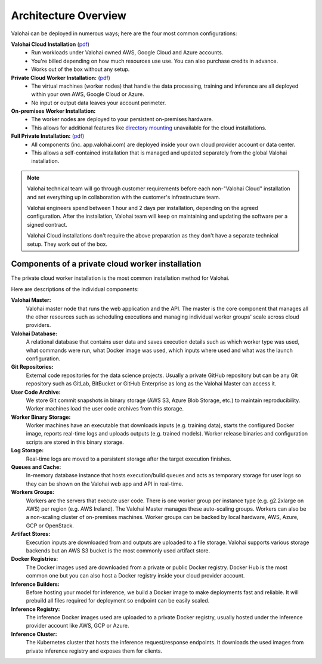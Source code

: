 .. meta::
    :description: Valohai deep learning management platform architecture diagram and installation flavors.

Architecture Overview
=====================

Valohai can be deployed in numerous ways; here are the four most common configurations:

**Valohai Cloud Installation** (`pdf </_static/Valohai_Architecture_SaaS.pdf>`__)
  * Run workloads under Valohai owned AWS, Google Cloud and Azure accounts.
  * You're billed depending on how much resources use use. You can also purchase credits in advance.
  * Works out of the box without any setup.

**Private Cloud Worker Installation:** (`pdf </_static/Valohai_Architecture_PrivateWorker.pdf>`__)
  * The virtual machines (worker nodes) that handle the data processing, training and inference are all deployed within your own AWS, Google Cloud or Azure.
  * No input or output data leaves your account perimeter.

**On-premises Worker Installation:**
  * The worker nodes are deployed to your persistent on-premises hardware.
  * This allows for additional features like `directory mounting </setup/on-premises/>`_ unavailable for the cloud installations.

**Full Private Installation:** (`pdf </_static/Valohai_Architecture_FullPrivate.pdf>`__)
  * All components (inc. app.valohai.com) are deployed inside your own cloud provider account or data center.
  * This allows a self-contained installation that is managed and updated separately from the global Valohai installation.

.. note::

    Valohai technical team will go through customer requirements before each non-"Valohai Cloud" installation and
    set everything up in collaboration with the customer's infrastructure team.

    Valohai engineers spend between 1 hour and 2 days per installation, depending on the agreed configuration.
    After the installation, Valohai team will keep on maintaining and updating the software per a signed contract.

    Valohai Cloud installations don't require the above preparation as they don't have a separate technical setup.
    They work out of the box.

Components of a private cloud worker installation
~~~~~~~~~~~~~~~~~~~~~~~~~~~~~~~~~~~~~~~~~~~~~~~~~

The private cloud worker installation is the most common installation method for Valohai. 

.. raw:: html

  <div id="architecture-map-container" style="width:100%">
      <img id="architecture" src="/_static/valohai-architecture-privateworker.png" alt="Private Worker Architecture" usemap="#image-map" class="map" width="100%">

      <map name="image-map" id="image-map">
        <area target="_blank" alt="External code repositories for the data science projects (e.g. GitHub, GitLab, BitBucket or other Git repository)." title="External code repositories for the data science projects (e.g. GitHub, GitLab, BitBucket or other Git repository)." href="https://docs.valohai.com/tutorials/code-repository/" coords="1456,31,1664,243" shape="rect">
        <area  alt="The Valohai master node is the core component that manages all the other resources such as scheduling executions and managing scaling of CPU/GPU machines across cloud providers." title="The Valohai master node is the core component that manages all the other resources such as scheduling executions and managing scaling of CPU/GPU machines across cloud providers." href="https://docs.valohai.com/core-concepts/what-is-valohai/" coords="1035,851,1226,1038" shape="rect">
        <area target="" alt="Valohai users are managed inside Valohai and can be integrated with 3rd party identity managers (e.g. Azure Active Directory)" title="Valohai users are managed inside Valohai and can be integrated with 3rd party identity managers (e.g. Azure Active Directory)" href="" coords="1035,53,1219,244" shape="rect">
        <area target="" alt="Once you've published your endpoint you'll receive an HTTPS address that you can use for inference. This can be either public or limited to certain users." title="Once you've published your endpoint you'll receive an HTTPS address that you can use for inference. This can be either public or limited to certain users." href="" coords="3523,53,3710,244" shape="rect">
        <area alt="Contains user data and details of the executions ran on Valohai (e.g. which machine type, commands, input data was used)" title="Contains user data and details of the executions ran on Valohai (e.g. which machine type, commands, input data was used)" href="" coords="466,851,647,1042" shape="rect">
        <area  alt="Valohai stores store Git commit snapshots in binary storage (AWS S3, Azure Blob Storage, etc.) to maintain reproducibility. Worker machines load the user code archives from this storage." title="Valohai stores store Git commit snapshots in binary storage (AWS S3, Azure Blob Storage, etc.) to maintain reproducibility. Worker machines load the user code archives from this storage." href="" coords="1025,1597,1205,1784" shape="rect">
        <area alt="Stores the worker release binaries and configuration scripts that each worker machine uses to download inputs (e.g. training data), start the configured Docker image, report real-time logs and upload outputs (e.g. trained models)" title="Stores the worker release binaries and configuration scripts that each worker machine uses to download inputs (e.g. training data), start the configured Docker image, report real-time logs and upload outputs (e.g. trained models)" href="" coords="466,1890,654,2077" shape="rect">
        <area target="" alt="Real-time logs are moved to a persistent storage after the target execution finishes." title="Real-time logs are moved to a persistent storage after the target execution finishes." href="" coords="466,1402,650,1586" shape="rect">
        <area target="" alt="In-memory database instance that hosts execution/build queues and acts as temporary storage for user logs so they can be shown on the Valohai web app and API in real-time." title="In-memory database instance that hosts execution/build queues and acts as temporary storage for user logs so they can be shown on the Valohai web app and API in real-time." href="" coords="1802,1378,1986,1561" shape="rect">
        <area target="" alt="There is one worker group per instance type (e.g. g2.2xlarge on AWS) per region (e.g. AWS Ireland)." title="There is one worker group per instance type (e.g. g2.2xlarge on AWS) per region (e.g. AWS Ireland)." href="" coords="2569,1346,2951,1710" shape="rect">
        <area target="" alt="Workers are the servers that execute user code. The Valohai Master manages these auto-scaling groups. Workers can also be a non-scaling cluster of on-premises machines. Worker groups can be backed by local hardware, AWS, Azure, GCP or OpenStack." title="Workers are the servers that execute user code. The Valohai Master manages these auto-scaling groups. Workers can also be a non-scaling cluster of on-premises machines. Worker groups can be backed by local hardware, AWS, Azure, GCP or OpenStack." href="" coords="2237,1342,2558,1713" shape="rect">
        <area target="" alt="Workers are the servers that execute user code. The Valohai Master manages these auto-scaling groups. Workers can also be a non-scaling cluster of on-premises machines. Worker groups can be backed by local hardware, AWS, Azure, GCP or OpenStack." title="Workers are the servers that execute user code. The Valohai Master manages these auto-scaling groups. Workers can also be a non-scaling cluster of on-premises machines. Worker groups can be backed by local hardware, AWS, Azure, GCP or OpenStack." href="" coords="2954,1342,3276,1717" shape="rect">
        <area target="_blank" alt="Execution inputs are downloaded from and outputs are uploaded to a file storage (e.g. AWS S3, Azure Blob Storage, GCP Bucket)" title="Execution inputs are downloaded from and outputs are uploaded to a file storage (e.g. AWS S3, Azure Blob Storage, GCP Bucket)" href="https://docs.valohai.com/core-concepts/data-stores/" coords="3604,1363,3816,1561" shape="rect">
        <area target="_blank" alt="Each Valohai execution runs inside a Docker container. The configured Docker image is downloaded from a private or public Docker registry. Docker Hub is the most common one but you can also host a Docker registry inside your cloud provider account." title="Each Valohai execution runs inside a Docker container. The configured Docker image is downloaded from a private or public Docker registry. Docker Hub is the most common one but you can also host a Docker registry inside your cloud provider account." href="https://docs.valohai.com/docker-images/" coords="2654,1890,2859,2091" shape="rect">
        <area target="" alt="Before hosting your model for inference, we build a Docker image to make deployments fast and reliable. This image contains all the files required for the deployment so endpoint can be easily scaled." title="Before hosting your model for inference, we build a Docker image to make deployments fast and reliable. This image contains all the files required for the deployment so endpoint can be easily scaled." href="" coords="1806,579,1993,756" shape="rect">
        <area target="" alt="The inference Docker images used are uploaded to a private Docker registry, usually hosted under the inference provider account (e.g. AWS ECR, Azure Container Registry, GCP)" title="The inference Docker images used are uploaded to a private Docker registry, usually hosted under the inference provider account (e.g. AWS ECR, Azure Container Registry, GCP)" href="" coords="2664,579,2848,756" shape="rect">
        <area target="_blank" alt="The Kubernetes cluster that hosts the inference request/response endpoints. It downloads the used images from private inference registry and exposes them for clients. Hosted either by Valohai or in your own cloud service (e.g. AWS EKS, Azure AKS, GKE)" title="The Kubernetes cluster that hosts the inference request/response endpoints. It downloads the used images from private inference registry and exposes them for clients. Hosted either by Valohai or in your own cloud service (e.g. AWS EKS, Azure AKS, GKE)" coords="3527,576,3714,759" shape="rect" href="https://docs.valohai.com/core-concepts/deployments/">
      </map>
  </div>

  <script type="text/javascript">

  $(function() {
      // Show highlight and tooltip on hover
      $('area').hover(function(){
          // Disable clicking if there is no link
          if($(this).attr('href') == '') {
            $(this).click(false);
            $(this).css('cursor', 'default');
          }
          var text = $(this).attr('title');
          $(this).data('tipText', text).removeAttr('title');
          coords = $(this).attr("coords").toString().split(',')
          offset = $("#architecture-map-container").position()

          // Place highlight on the coordinates of the selected area
          $('<div class="architecture-highlight"></div>')
          .css({ 
              top: parseInt(coords[1]) + offset.top,
              left: parseInt(coords[0]) + offset.left,
              height: parseInt(coords[3]) - parseInt(coords[1]), 
              width: parseInt(coords[2]) - parseInt(coords[0]) })
          .appendTo('#architecture-map-container')
          .show();

          // Place tooltip below the coordinates of the selected area
          $('<p class="architecture-tooltip"></p>')
          .text(text)
          .css({ top: parseInt(coords[3]) + offset.top + 5, left: parseInt(coords[0])  + offset.left + 5 })
          .appendTo('#architecture-map-container')
          .show();
      },
      function() {
          // Remove tooltip and highlight on hoverout
          $(this).attr('title', $(this).data('tipText'));
          $('.architecture-tooltip').remove();
          $('.architecture-highlight').remove();
      })

  })

  window.onload = function () {
      var ImageMap = function (map, img) {
              var n,
                  areas = map.getElementsByTagName('area'),
                  len = areas.length,
                  coords = [],
                  previousWidth = 4000;
              for (n = 0; n < len; n++) {
                  coords[n] = areas[n].coords.split(',');
              }
              this.resize = function () {
                  var n, m, clen,
                      x = img.offsetWidth / previousWidth;
                  for (n = 0; n < len; n++) {
                      clen = coords[n].length;
                      for (m = 0; m < clen; m++) {
                          coords[n][m] *= x;
                      }
                      areas[n].coords = coords[n].join(',');
                  }
                  previousWidth = img.width;
                  return true;
              };
              window.onresize = this.resize;
          },
          imageMap = new ImageMap(document.getElementById('image-map'), document.getElementById('architecture'));
      imageMap.resize();
      return;
  }


  </script>

..


Here are descriptions of the individual components:

**Valohai Master:**
  Valohai master node that runs the web application and the API.
  The master is the core component that manages all the other resources such as scheduling executions and
  managing individual worker groups' scale across cloud providers.

**Valohai Database:**
  A relational database that contains user data and saves execution details such as which worker type was used,
  what commands were run, what Docker image was used, which inputs where used and what was the launch configuration.

**Git Repositories:**
  External code repositories for the data science projects.
  Usually a private GitHub repository but can be any Git repository
  such as GitLab, BitBucket or GitHub Enterprise as long as the Valohai Master can access it.

**User Code Archive:**
  We store Git commit snapshots in binary storage (AWS S3, Azure Blob Storage, etc.) to maintain reproducibility.
  Worker machines load the user code archives from this storage.

**Worker Binary Storage:**
  Worker machines have an executable that downloads inputs (e.g. training data),
  starts the configured Docker image, reports real-time logs and uploads outputs (e.g. trained models).
  Worker release binaries and configuration scripts are stored in this binary storage.

**Log Storage:**
  Real-time logs are moved to a persistent storage after the target execution finishes.

**Queues and Cache:**
  In-memory database instance that hosts execution/build queues and acts as temporary storage for
  user logs so they can be shown on the Valohai web app and API in real-time.

**Workers Groups:**
  Workers are the servers that execute user code.
  There is one worker group per instance type (e.g. g2.2xlarge on AWS) per region (e.g. AWS Ireland).
  The Valohai Master manages these auto-scaling groups.
  Workers can also be a non-scaling cluster of on-premises machines.
  Worker groups can be backed by local hardware, AWS, Azure, GCP or OpenStack.

**Artifact Stores:**
  Execution inputs are downloaded from and outputs are uploaded to a file storage.
  Valohai supports various storage backends but an AWS S3 bucket is the most commonly used artifact store.

**Docker Registries:**
  The Docker images used are downloaded from a private or public Docker registry.
  Docker Hub is the most common one but you can also host a Docker registry inside your cloud provider account.

**Inference Builders:**
  Before hosting your model for inference, we build a Docker image to make deployments fast and reliable.
  It will prebuild all files required for deployment so endpoint can be easily scaled.

**Inference Registry:**
  The inference Docker images used are uploaded to a private Docker registry,
  usually hosted under the inference provider account like AWS, GCP or Azure.

**Inference Cluster:**
  The Kubernetes cluster that hosts the inference request/response endpoints.
  It downloads the used images from private inference registry and exposes them for clients.
